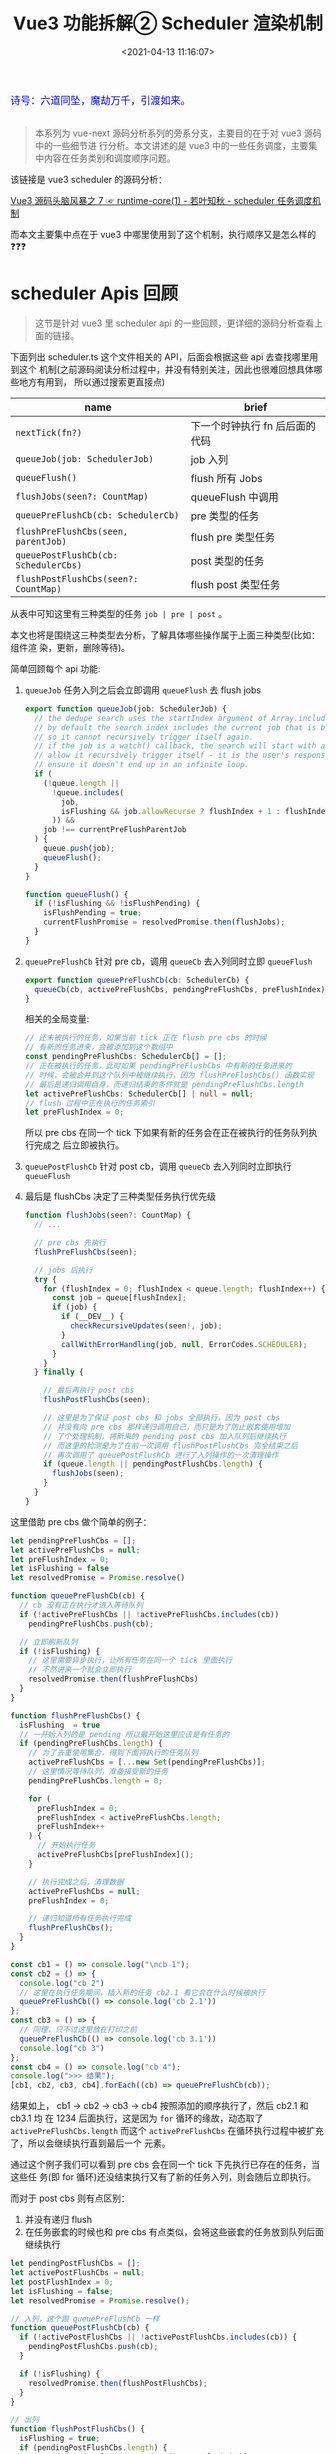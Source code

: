 #+TITLE: Vue3 功能拆解② Scheduler 渲染机制
#+DATE: <2021-04-13 11:16:07>
#+TAGS[]: vue3, vue-next, PatchFlags
#+CATEGORIES[]: vue
#+LANGUAGE: zh-cn
#+STARTUP: indent

#+begin_export html
<link href="https://fonts.goo~gleapis.com/cs~s2?family=ZCOOL+XiaoWei&display=swap" rel="stylesheet">
<kbd>
<font color="blue" size="3" style="font-family: 'ZCOOL XiaoWei', serif;">
  诗号：六道同坠，魔劫万千，引渡如来。
</font>
</kbd><br><br>
<script src="/js/utils.js"></script>
<script src="/js/vue/vue-next.js"></script>
<!--<script src="https://unpkg.com/vue@next"></script>-->
<script>
insertCssLink("https://unpkg.com/element-plus/lib/theme-chalk/index.css");
</script>
<script src="https://unpkg.com/element-plus/lib/index.full.js"></script>
#+end_export

[[/img/bdx/yiyeshu-001.jpg]]

#+begin_quote
本系列为 vue-next 源码分析系列的旁系分支，主要目的在于对 vue3 源码中的一些细节进
行分析。本文讲述的是 vue3 中的一些任务调度，主要集中内容在任务类别和调度顺序问题。

#+end_quote

该链接是 vue3 scheduler 的源码分析：

[[/vue/vue-mind-map-runtime-core-1/#scheduler][Vue3 源码头脑风暴之 7 ☞ runtime-core(1) - 若叶知秋 - scheduler 任务调度机制]]

而本文主要集中点在于 vue3 中哪里使用到了这个机制，执行顺序又是怎么样的❓❓❓

* scheduler Apis 回顾

#+begin_quote
这节是针对 vue3 里 scheduler api 的一些回顾，更详细的源码分析查看上面的链接。
#+end_quote

下面列出 scheduler.ts 这个文件相关的 API，后面会根据这些 api 去查找哪里用到这个
机制(之前源码阅读分析过程中，并没有特别关注，因此也很难回想具体哪些地方有用到，
所以通过搜索更直接点)

| name                                 | brief                          |
|--------------------------------------+--------------------------------|
| ~nextTick(fn?)~                      | 下一个时钟执行 fn 后后面的代码 |
| ~queueJob(job: SchedulerJob)~        | job 入列                       |
| ~queueFlush()~                       | flush 所有 Jobs                |
| ~flushJobs(seen?: CountMap)~         | queueFlush 中调用              |
| ~queuePreFlushCb(cb: SchedulerCb)~   | pre 类型的任务                 |
| ~flushPreFlushCbs(seen, parentJob)~  | flush pre 类型任务             |
| ~queuePostFlushCb(cb: SchedulerCbs)~ | post 类型的任务                |
| ~flushPostFlushCbs(seen?: CountMap)~ | flush post 类型任务            |

从表中可知这里有三种类型的任务 ~job | pre | post~ 。

本文也将是围绕这三种类型去分析，了解具体哪些操作属于上面三种类型(比如：组件渲
染，更新，删除等待)。

简单回顾每个 api 功能:

1. ~queueJob~ 任务入列之后会立即调用 ~queueFlush~ 去 flush jobs

   #+begin_src typescript
   export function queueJob(job: SchedulerJob) {
     // the dedupe search uses the startIndex argument of Array.includes()
     // by default the search index includes the current job that is being run
     // so it cannot recursively trigger itself again.
     // if the job is a watch() callback, the search will start with a +1 index to
     // allow it recursively trigger itself - it is the user's responsibility to
     // ensure it doesn't end up in an infinite loop.
     if (
       (!queue.length ||
         !queue.includes(
           job,
           isFlushing && job.allowRecurse ? flushIndex + 1 : flushIndex
         )) &&
       job !== currentPreFlushParentJob
     ) {
       queue.push(job);
       queueFlush();
     }
   }

   function queueFlush() {
     if (!isFlushing && !isFlushPending) {
       isFlushPending = true;
       currentFlushPromise = resolvedPromise.then(flushJobs);
     }
   }
   #+end_src

2. ~queuePreFlushCb~ 针对 pre cb，调用 ~queueCb~ 去入列同时立即 ~queueFlush~

   #+begin_src typescript
   export function queuePreFlushCb(cb: SchedulerCb) {
     queueCb(cb, activePreFlushCbs, pendingPreFlushCbs, preFlushIndex);
   }
   #+end_src

   相关的全局变量:
   #+begin_src typescript
   // 还未被执行的任务，如果当前 tick 正在 flush pre cbs 的时候
   // 有新的任务进来，会被添加到这个数组中
   const pendingPreFlushCbs: SchedulerCb[] = [];
   // 正在被执行的任务，此时如果 pendingPreFlushCbs 中有新的任务进来的
   // 时候，会被合并到这个队列中被继续执行，因为 flushPreFlushCbs() 函数实现
   // 最后是递归调用自身，而递归结束的条件就是 pendingPreFlushCbs.length
   let activePreFlushCbs: SchedulerCb[] | null = null;
   // flush 过程中正在执行的任务索引
   let preFlushIndex = 0;
   #+end_src

   所以 pre cbs 在同一个 tick 下如果有新的任务会在正在被执行的任务队列执行完成之
   后立即被执行。

3. ~queuePostFlushCb~ 针对 post cb，调用 ~queueCb~ 去入列同时立即执行 ~queueFlush~

4. 最后是 flushCbs 决定了三种类型任务执行优先级

   #+begin_src typescript
   function flushJobs(seen?: CountMap) {
     // ...

     // pre cbs 先执行
     flushPreFlushCbs(seen);

     // jobs 后执行
     try {
       for (flushIndex = 0; flushIndex < queue.length; flushIndex++) {
         const job = queue[flushIndex];
         if (job) {
           if (__DEV__) {
             checkRecursiveUpdates(seen!, job);
           }
           callWithErrorHandling(job, null, ErrorCodes.SCHEDULER);
         }
       }
     } finally {

       // 最后再执行 post cbs
       flushPostFlushCbs(seen);

       // 这里是为了保证 post cbs 和 jobs 全部执行，因为 post cbs
       // 并没有向 pre cbs 那样递归调用自己，而只是为了防止嵌套使用增加
       // 了个处理机制，将新来的 pending post cbs 加入队列后继续执行
       // 而这里的检测是为了在前一次调用 flushPostFlushCbs 完全结束之后
       // 再次调用了 queuePostFlushCb 进行了入列操作的一次清理操作
       if (queue.length || pendingPostFlushCbs.length) {
         flushJobs(seen);
       }
     }
   }
   #+end_src


这里借助 pre cbs 做个简单的例子：

#+begin_src js
let pendingPreFlushCbs = [];
let activePreFlushCbs = null;
let preFlushIndex = 0;
let isFlushing = false
let resolvedPromise = Promise.resolve()

function queuePreFlushCb(cb) {
  // cb 没有正在执行才进入等待队列
  if (!activePreFlushCbs || !activePreFlushCbs.includes(cb))
    pendingPreFlushCbs.push(cb);

  // 立即刷新队列
  if (!isFlushing) {
    // 这里需要异步执行，让所有任务在同一个 tick 里面执行
    // 不然进来一个就会立即执行
    resolvedPromise.then(flushPreFlushCbs)
  }
}

function flushPreFlushCbs() {
  isFlushing  = true
  // 一开始入列的是 pending 所以最开始这里应该是有任务的
  if (pendingPreFlushCbs.length) {
    // 为了去重使用集合，得到下面将执行的任务队列
    activePreFlushCbs = [...new Set(pendingPreFlushCbs)];
    // 这里情况等待队列，准备接受新的任务
    pendingPreFlushCbs.length = 0;

    for (
      preFlushIndex = 0;
      preFlushIndex < activePreFlushCbs.length;
      preFlushIndex++
    ) {
      // 开始执行任务
      activePreFlushCbs[preFlushIndex]();
    }

    // 执行完成之后，清理数据
    activePreFlushCbs = null;
    preFlushIndex = 0;

    // 递归知道所有任务执行完成
    flushPreFlushCbs();
  }
}

const cb1 = () => console.log("\ncb 1");
const cb2 = () => {
  console.log("cb 2")
  // 这里在执行任务期间，插入新的任务 cb2.1 看它会在什么时候被执行
  queuePreFlushCb(() => console.log('cb 2.1'))
};
const cb3 = () => {
  // 同理，只不过这里放在打印之前
  queuePreFlushCb(() => console.log('cb 3.1'))
  console.log("cb 3")
};
const cb4 = () => console.log("cb 4");
console.log(">>> 结果");
[cb1, cb2, cb3, cb4].forEach((cb) => queuePreFlushCb(cb));
#+end_src

#+RESULTS:
: >>> 结果
: undefined
: cb 1
: cb 2
: cb 3
: cb 4
: cb 2.1
: cb 3.1

结果如上， cb1 -> cb2 -> cb3 -> cb4 按照添加的顺序执行了，然后 cb2.1 和 cb3.1 均
在 1234 后面执行，这是因为 ~for~ 循环的缘故，动态取了 ~activePreFlushCbs.length~
而这个 ~activePreFlushCbs~ 在循环执行过程中被扩充了，所以会继续执行直到最后一个
元素。

通过这个例子我们可以看到 pre cbs 会在同一个 tick 下先执行已存在的任务，当这些任
务(即 for 循环)还没结束执行又有了新的任务入列，则会随后立即执行。

而对于 post cbs 则有点区别：

1. 并没有递归 flush
2. 在任务嵌套的时候也和 pre cbs 有点类似，会将这些嵌套的任务放到队列后面继续执行


#+begin_src js
let pendingPostFlushCbs = [];
let activePostFlushCbs = null;
let postFlushIndex = 0;
let isFlushing = false;
let resolvedPromise = Promise.resolve();

// 入列，这个跟 queuePreFlushCb 一样
function queuePostFlushCb(cb) {
  if (!activePostFlushCbs || !activePostFlushCbs.includes(cb)) {
    pendingPostFlushCbs.push(cb);
  }

  if (!isFlushing) {
    resolvedPromise.then(flushPostFlushCbs);
  }
}

// 出列
function flushPostFlushCbs() {
  isFlushing = true;
  if (pendingPostFlushCbs.length) {
    const deduped = [...new Set(pendingPostFlushCbs)];
    pendingPostFlushCbs.length = 0;
    if (activePostFlushCbs) {
      // 表示有 post cbs 正在执行了，有嵌套调用，即之前调用 flushPostFlushCbs
      // 还没结束，那么这里只需要扩充 activePostFlushCbs 队列就行了
      activePostFlushCbs.push(...deduped);
      return;
    }

    // 首次调用 flushPostFlushCbs 或者前一次调用已经结束了
    activePostFlushCbs = deduped;

    // 根据 job.id 升序先将任务排序
    // activePostFlushCbs.sort((a, b) => getId(a) - getId(b))
    for (
      postFlushIndex = 0;
      postFlushIndex < activePostFlushCbs.length;
      postFlushIndex++
    ) {
      activePostFlushCbs[postFlushIndex]();
    }
    activePostFlushCbs = null;
    postFlushIndex = 0;
  }
}
function getId(job) {
  return job.id == null ? Infinity : job.id;
}

// 测试:
const cb1 = () => console.log("\ncb 1");
const cb2 = () => {
  console.log("cb 2");
  queuePostFlushCb(() => console.log("cb 2.1"));
};
const cb3 = () => {
  queuePostFlushCb(() => console.log("cb 3.1"));
  console.log("cb 3");
};
const cb4 = () => console.log("cb 4");
console.log(">>> 结果：");
[cb1, cb2, cb3, cb4].forEach((cb) => queuePostFlushCb(cb));
#+end_src

#+RESULTS:
: >>> 结果：
: undefined
: cb 1
: cb 2
: cb 3
: cb 4
: cb 2.1
: cb 3.1

结果和 pre cb 实现也一样，而这里在 vue3 实现中 post cb 有根据 ~job.id~ 进行升序
排序，即 job.id 小的会先执行，那这个 job id 又是个怎么大小机制的？？？

pre, post, job 小结：

| 类型   | 优先级 | 是否排序             | flush 机制                                                                       |
|--------+--------+----------------------+----------------------------------------------------------------------------------|
| ~pre~  |      1 | 不排序，按照加入顺序 | 自动触发 flush, 递归自身直到所有任务结束，在任务未完全结束之前不会重复调用 flush |
| ~post~ |      2 | 按照 job.id 排序     | 自动触发 flush, 不会递归，但支持嵌套调用来扩展执行任务队列                       |
| ~job~  |      3 | 按照 job.id 排序     | 自动触发 flush，不会递归，flush 过程中接受新 job                                 |

* queueJob(job)
:PROPERTIES:
:COLUMNS: %CUSTOM_ID[(Custom Id)]
:CUSTOM_ID: queue-job
:END:

[[/img/tmp/search-queue-job.png]]

如上图搜索结果，使用点：

1. /runtime-core/src/componentPublicInstance.ts/ 文件中强制更新 api 里面使用

   ~$forceUpdate: i => () => queueJob(i.update)~

2. /runtime-core/src/hmr.ts/ 中调用

   ~queueJob(instance.parent.update)~

   将实例父组件的更新加入执行队列，热更新功能，发生在开发环境中，当重新加载的时
   候强制去更新父组件。
* queuePreFlushCb(cb)
:PROPERTIES:
:COLUMNS: %CUSTOM_ID[(Custom Id)]
:CUSTOM_ID: queue-pre-cb
:END:

[[/img/tmp/search-queue-pre-flush-cb.png]]

/runtime-core/src/apiWatch.ts/ 的 ~doWatch()~ 中调用

#+begin_src typescript
function doWatch(
  source: WatchSource | WatchSource[] | WatchEffect | object,
  cb: WatchCallback | null,
  { immediate, deep, flush, onTrack, onTrigger }: WatchOptions = EMPTY_OBJ,
  instance = currentInstance
): WatchStopHandle {
  // ...

  // default: 'pre'
  scheduler = () => {
    if (!instance || instance.isMounted) {
      queuePreFlushCb(job);
    } else {
      // with 'pre' option, the first call must happen before
      // the component is mounted so it is called synchronously.
      job();
    }
  };

  // ...
}
#+end_src

没有实例或组件实例还没完全加载完的时候将 job 放入队列去执行，这里的含义就如源码
的注释， watch 的 job 首次执行必须发生在实例已创建完成组件未完成渲染之前。
* queuePostFlushCb(cb)
:PROPERTIES:
:COLUMNS: %CUSTOM_ID[(Custom Id)]
:CUSTOM_ID: queue-post-cb
:END:

[[/img/tmp/search-queue-post-flush-cb.png]]

1. /runtime-core/src/hmr.ts/ 中 unmark 组件

** Suspense 组件中使用
:PROPERTIES:
:COLUMNS: %CUSTOM_ID[(Custom Id)]
:CUSTOM_ID: suspense
:END:

/runtime-core/src/components/Suspense.ts/ 中 Suspense 组件使用

组件模板的 resolve 方法：
#+begin_src typescript
const suspense: SuspenseBoundary = {
    resolve(resume = false) {
    // ...

    // flush buffered effects
    // check if there is a pending parent suspense
    let parent = suspense.parent;
    let hasUnresolvedAncestor = false;
    while (parent) {
        if (parent.pendingBranch) {
        // found a pending parent suspense, merge buffered post jobs
        // into that parent
        parent.effects.push(...effects);
        hasUnresolvedAncestor = true;
        break;
        }
        parent = parent.parent;
    }
    // no pending parent suspense, flush all jobs
    if (!hasUnresolvedAncestor) {
        queuePostFlushCb(effects);
    }
    suspense.effects = [];

    // ...
    },
};
#+end_src

注意代码中调用的前提是 ~hasUnresolvedAncestor~ 即不存在祖先组件中还有未完成的
分支(~parent.pendingBranch~)，随后才会将当前的 Suspense 的组件的 effects 推入
post cbs 队列等待执行。

第二个使用的地方(封装了一个 Suspense 组件的 effects 入列函数)：
#+begin_src typescript
export function queueEffectWithSuspense(
  fn: Function | Function[],
  suspense: SuspenseBoundary | null
): void {
  if (suspense && suspense.pendingBranch) {
    if (isArray(fn)) {
      suspense.effects.push(...fn);
    } else {
      suspense.effects.push(fn);
    }
  } else {
    queuePostFlushCb(fn);
  }
}
#+end_src

这个函数作用是可以手动给一个 Suspense 组件增加一个 effect ，封装之后的函数使用轨
迹。

[[/img/tmp/search-queue-effect-with-suspense.png]]

renderer.ts -> [[#search-queue-post-render-effect][queuePostRenderEffect]]:
#+begin_src typescript
export const queuePostRenderEffect = __FEATURE_SUSPENSE__
  ? queueEffectWithSuspense
  : queuePostFlushCb;
#+end_src

hydratation.ts 中执行 onVnodeMounted 钩子函数的 hooks:
#+begin_src typescript
const hydrateElement = (
  el: Element,
  vnode: VNode,
  parentComponent: ComponentInternalInstance | null,
  parentSuspense: SuspenseBoundary | null,
  optimized: boolean
) => {
  if (patchFlag !== PatchFlags.HOISTED) {
    // ...

    if ((vnodeHooks = props && props.onVnodeMounted) || dirs) {
      queueEffectWithSuspense(() => {
        vnodeHooks && invokeVNodeHook(vnodeHooks, parentComponent, vnode);
        dirs && invokeDirectiveHook(vnode, null, parentComponent, "mounted");
      }, parentSuspense);
    }

    // ...
  }
  return el.nextSibling;
};
#+end_src

** queuePostRenderEffect() 使用轨迹
:PROPERTIES:
:COLUMNS: %CUSTOM_ID[(Custom Id)]
:CUSTOM_ID: queue-post-render-effect
:END:

这个函数总结来说有三个地方使用到：

1. 组件的 ref 属性值变更时的回调执行
2. 组件的各个周期函数()的 hooks 执行
3. watch 函数中的选项如果指定为 ~flush: post~ 时，当做 post cb 执行

*** renderer.ts:
#+begin_src typescript
export const queuePostRenderEffect = __FEATURE_SUSPENSE__
  ? queueEffectWithSuspense
  : queuePostFlushCb;
#+end_src

[[/img/tmp/search-queue-post-render-effect.png]]

1. setRef() 中

   设置组件 ref 属性，指向最终渲染之后DOM 树中的 DOM 元素引用。

   #+begin_src typescript
   export const setRef = (
     rawRef: VNodeNormalizedRef,
     oldRawRef: VNodeNormalizedRef | null,
     parentSuspense: SuspenseBoundary | null,
     vnode: VNode | null
   ) => {
     // ...

     if (isString(ref)) {
       const doSet = () => {
         refs[ref] = value;
         if (hasOwn(setupState, ref)) {
           setupState[ref] = value;
         }
       };
       // #1789: for non-null values, set them after render
       // null values means this is unmount and it should not overwrite another
       // ref with the same key
       if (value) {
         (doSet as SchedulerCb).id = -1;
         queuePostRenderEffect(doSet, parentSuspense);
       } else {
         doSet();
       }
     } else if (isRef(ref)) {
       const doSet = () => {
         ref.value = value;
       };
       if (value) {
         (doSet as SchedulerCb).id = -1;
         queuePostRenderEffect(doSet, parentSuspense);
       } else {
         doSet();
       }
     }
     // ...
   };
   #+end_src

   上面两次调用针对的是两种类型，实际作用都是一样的，等组件渲染完成之后去执行：

   #+begin_src typescript
   (doSet as SchedulerCb).id = -1; // 这里 id 设置为 -1 表明执行优先级最高
   // 因为 post 和 job 类型都有根据 job.id 进行排序，在执行所有 cbs/jobs 之前
   queuePostRenderEffect(doSet, parentSuspense);
   #+end_src

2. mountElement() 中

   首次加载元素时调用的函数。

   #+begin_src typescript
    const mountElement = (
      vnode: VNode,
      container: RendererElement,
      anchor: RendererNode | null,
      parentComponent: ComponentInternalInstance | null,
      parentSuspense: SuspenseBoundary | null,
      isSVG: boolean,
      optimized: boolean
    ) => {
      // ...

      hostInsert(el, container, anchor);
      if (
        (vnodeHook = props && props.onVnodeMounted) ||
        needCallTransitionHooks ||
        dirs
      ) {
        queuePostRenderEffect(() => {
          vnodeHook && invokeVNodeHook(vnodeHook, parentComponent, vnode);
          needCallTransitionHooks && transition!.enter(el);
          dirs && invokeDirectiveHook(vnode, null, parentComponent, "mounted");
        }, parentSuspense);
      }
    };
   #+end_src

   渲染组件的时候， onVnodeMounted hooks 执行队列。

3. patchElement() 中

   #+begin_src typescript
    const patchElement = (
      n1: VNode,
      n2: VNode,
      parentComponent: ComponentInternalInstance | null,
      parentSuspense: SuspenseBoundary | null,
      isSVG: boolean,
      optimized: boolean
    ) => {
      // ...

      if ((vnodeHook = newProps.onVnodeUpdated) || dirs) {
        queuePostRenderEffect(() => {
          vnodeHook && invokeVNodeHook(vnodeHook, parentComponent, n2, n1);
          dirs && invokeDirectiveHook(n2, n1, parentComponent, "updated");
        }, parentSuspense);
      }
    };
   #+end_src

   onVnodeUpdated hooks 执行队列。

4. setupRenderEffect() 函数中

   当组件状态更新时会调用 ~instance.update~ ，这里是执行 ~setup()~ 之后的一个组件更新
   函数的一个封装函数。

   #+begin_src typescript
    const setupRenderEffect: SetupRenderEffectFn = (
      instance,
      initialVNode,
      container,
      anchor,
      parentSuspense,
      isSVG,
      optimized
    ) => {
      // create reactive effect for rendering
      instance.update = effect(
        function componentEffect() {
          if (!instance.isMounted) {
            // ...
            // mounted hook
            if (m) {
              queuePostRenderEffect(m, parentSuspense);
            }
            // onVnodeMounted
            if ((vnodeHook = props && props.onVnodeMounted)) {
              const scopedInitialVNode = initialVNode;
              queuePostRenderEffect(() => {
                invokeVNodeHook(vnodeHook!, parent, scopedInitialVNode);
              }, parentSuspense);
            }
            // activated hook for keep-alive roots.
            // #1742 activated hook must be accessed after first render
            // since the hook may be injected by a child keep-alive
            const { a } = instance;
            if (
              a &&
              initialVNode.shapeFlag & ShapeFlags.COMPONENT_SHOULD_KEEP_ALIVE
            ) {
              queuePostRenderEffect(a, parentSuspense);
            }
            instance.isMounted = true;

            // #2458: deference mount-only object parameters to prevent memleaks
            initialVNode = container = anchor = null as any;
          } else {
            // updateComponent
            // ...
            next.el = nextTree.el;
            // updated hook
            if (u) {
              queuePostRenderEffect(u, parentSuspense);
            }
            // onVnodeUpdated
            if ((vnodeHook = next.props && next.props.onVnodeUpdated)) {
              queuePostRenderEffect(() => {
                invokeVNodeHook(vnodeHook!, parent, next!, vnode);
              }, parentSuspense);
            }
          }
        },
        __DEV__ ? createDevEffectOptions(instance) : prodEffectOptions
      );
    };
   #+end_src

   这里有四个调用也均和声明周期 hooks 有关

   ~mounted~, ~onVnodeMounted~, ~updated~, ~onVnodeUpdated~ 四个周期的 hooks 执
   行队列。

5. move() 函数

   节点移动操作。

   #+begin_src typescript
   const move: MoveFn = (
     vnode,
     container,
     anchor,
     moveType,
     parentSuspense = null
   ) => {
     // ...

     if (needTransition) {
       if (moveType === MoveType.ENTER) {
         transition!.beforeEnter(el!);
         hostInsert(el!, container, anchor);
         queuePostRenderEffect(() => transition!.enter(el!), parentSuspense);
       }
     } else {
       hostInsert(el!, container, anchor);
     }
   };
   #+end_src

   当使用了 transition 组件的时候，进入动画的任务队列。

6. unmount() 函数

   卸载组件。

   #+begin_src typescript
    const unmount: UnmountFn = (
    vnode,
    parentComponent,
    parentSuspense,
    doRemove = false,
    optimized = false
  ) => {
    // ...
    if ((vnodeHook = props && props.onVnodeUnmounted) || shouldInvokeDirs) {
      queuePostRenderEffect(() => {
        vnodeHook && invokeVNodeHook(vnodeHook, parentComponent, vnode)
        shouldInvokeDirs &&
          invokeDirectiveHook(vnode, null, parentComponent, 'unmounted')
      }, parentSuspense)
    }
  }
   #+end_src

   组件卸载的一个周期函数 ~onVnodeUnmounted~ 的 hooks。

7. unmountComponent() 组件卸载函数

   #+begin_src typescript
    const unmountComponent = (
    instance: ComponentInternalInstance,
    parentSuspense: SuspenseBoundary | null,
    doRemove?: boolean
  ) => {
    // ...
    // unmounted hook
    if (um) {
      queuePostRenderEffect(um, parentSuspense)
    }
    queuePostRenderEffect(() => {
      instance.isUnmounted = true
    }, parentSuspense)
  }
   #+end_src

   组件卸载时的钩子函数 unmounted hooks
*** KeepAlive.ts
:PROPERTIES:
:COLUMNS: %CUSTOM_ID[(Custom Id)]
:CUSTOM_ID: keep-alive
:END:

1. activated 周期函数
2. deactiveated 周期函数

#+begin_src typescript
const KeepAliveImpl = {

  setup(props: KeepAliveProps, { slots }: SetupContext) {
    sharedContext.activate = (vnode, container, anchor, isSVG, optimized) => {
      // ...
      queuePostRenderEffect(() => {
        instance.isDeactivated = false
        if (instance.a) {
          invokeArrayFns(instance.a)
        }
        const vnodeHook = vnode.props && vnode.props.onVnodeMounted
        if (vnodeHook) {
          invokeVNodeHook(vnodeHook, instance.parent, vnode)
        }
      }, parentSuspense)
    }

    sharedContext.deactivate = (vnode: VNode) => {
      const instance = vnode.component!
      move(vnode, storageContainer, null, MoveType.LEAVE, parentSuspense)
      queuePostRenderEffect(() => {
        if (instance.da) {
          invokeArrayFns(instance.da)
        }
        const vnodeHook = vnode.props && vnode.props.onVnodeUnmounted
        if (vnodeHook) {
          invokeVNodeHook(vnodeHook, instance.parent, vnode)
        }
        instance.isDeactivated = true
      }, parentSuspense)
    }

    // ...
    onBeforeUnmount(() => {
      cache.forEach(cached => {
        const { subTree, suspense } = instance
        const vnode = getInnerChild(subTree)
        if (cached.type === vnode.type) {
          // current instance will be unmounted as part of keep-alive's unmount
          resetShapeFlag(vnode)
          // but invoke its deactivated hook here
          const da = vnode.component!.da
          da && queuePostRenderEffect(da, suspense)
          return
        }
        unmount(cached)
      })
    })

    return () =>  { /* render */ }
  }
}
#+end_src
*** apiWatch.ts
:PROPERTIES:
:COLUMNS: %CUSTOM_ID[(Custom Id)]
:CUSTOM_ID: api-watch
:END:

watch api 中，当指定选项 ~flush:post~ 时，会将 Job 当做 post cb 去执行(默认是
pre cb 类型)。

#+begin_src typescript
function doWatch(
  source: WatchSource | WatchSource[] | WatchEffect | object,
  cb: WatchCallback | null,
  { immediate, deep, flush, onTrack, onTrigger }: WatchOptions = EMPTY_OBJ,
  instance = currentInstance
): WatchStopHandle {

  // ...
  let scheduler: ReactiveEffectOptions['scheduler']
  if (flush === 'sync') {
    scheduler = job
  } else if (flush === 'post') {
    scheduler = () => queuePostRenderEffect(job, instance && instance.suspense)
  } else {
    // default: 'pre'
  }

  // ...

  recordInstanceBoundEffect(runner, instance)

  // initial run
  if (cb) {
    // ...
  } else if (flush === 'post') {
    queuePostRenderEffect(runner, instance && instance.suspense)
  } else {
    runner()
  }

  return () => { /*...*/ }

#+end_src
* flushPreFlushCbs(seen, parentJob)
:PROPERTIES:
:COLUMNS: %CUSTOM_ID[(Custom Id)]
:CUSTOM_ID: flush-pre
:END:

[[/img/tmp/search-flush-pre-flush-cbs.png]]

组件更新函数中：
#+begin_src typescript
const updateComponentPreRender = (
  instance: ComponentInternalInstance,
  nextVNode: VNode,
  optimized: boolean
) => {
  nextVNode.component = instance;
  const prevProps = instance.vnode.props;
  instance.vnode = nextVNode;
  instance.next = null;
  updateProps(instance, nextVNode.props, prevProps, optimized);
  updateSlots(instance, nextVNode.children);

  // props update may have triggered pre-flush watchers.
  // flush them before the render update.
  flushPreFlushCbs(undefined, instance.update);
};
#+end_src

* flushPostFlushCbs(seen)
:PROPERTIES:
:COLUMNS: %CUSTOM_ID[(Custom Id)]
:CUSTOM_ID: flush-post
:END:

[[/img/tmp/search-flush-post-flush-cbs.png]]

#+begin_src typescript
const render: RootRenderFunction = (vnode, container) => {
  if (vnode == null) {
    if (container._vnode) {
      unmount(container._vnode, null, null, true);
    }
  } else {
    patch(container._vnode || null, vnode, container);
  }
  flushPostFlushCbs();
  container._vnode = vnode;
};
#+end_src

hydrate:
#+begin_src typescript
const hydrate: RootHydrateFunction = (vnode, container) => {
  if (__DEV__ && !container.hasChildNodes()) {
    warn(
      `Attempting to hydrate existing markup but container is empty. ` +
        `Performing full mount instead.`
    );
    patch(null, vnode, container);
    return;
  }
  hasMismatch = false;
  hydrateNode(container.firstChild!, vnode, null, null);
  flushPostFlushCbs();
  if (hasMismatch && !__TEST__) {
    // this error should show up in production
    console.error(`Hydration completed but contains mismatches.`);
  }
};
#+end_src

* 总结

任务调度均发生在 runtime-core 阶段，所以下面的文件均在 /runtime-core/src/../ 下

#+begin_export html
<div id="NlqF2kMRXC"></div>
<script src="/js/vue/tables/scheduler-api.js"></script>
#+end_export

如上表可得出结论：

1. watch api 的 Job 归纳为 pre cb 类型，先于 post 和 job 执行

   特殊情况： watch api 指定了 ~{flush: 'post'}~ 时候也属于 post cb 类型

2. 组件的生命周期函数 hooks 归纳为 post cb 类型，后于 pre 和 job 执行

3. ~$forceUpdate~ 组件强制更新归纳为 job 类型，会在 pre cb 后面，先于 post cb 执行


#+begin_quote
所以: watch job > force update job > 声明周期 hooks job
#+end_quote

测试([[/js/vue/tests/b56ivpbdBF.js]])：
#+begin_export html
<div id="b56ivpbdBF"></div>
<script src="/js/vue/tests/b56ivpbdBF.js"></script>
#+end_export

通过上面的几个按钮可以测试看出 pre, post, job 执行顺序。

比如：点击 +/- 按钮，如下输出：
#+begin_example
watch pre cb: {"newVal":-1,"oldVal":0}
watch post cb: {"newVal":-1,"oldVal":0}
updated hook post cb before
updated hook post cb after
#+end_example

点击 $forceUpdate 按钮，如下输出：
#+begin_example
job: from $forceUpdate
watch pre cb: {"newVal":0,"oldVal":-1}
watch post cb: {"newVal":0,"oldVal":-1}
updated hook post cb before
updated hook post cb after
#+end_example

调换下： watch api 调用顺序，把 ~{flush: 'post'}~ 放前面
#+begin_src js
watch(
  count,
  (newVal, oldVal) => {
    log("watch post cb: " + toStr({ newVal, oldVal }));
  },
  { flush: "post" }
);

watch(count, (newVal, oldVal) => {
  log("watch pre cb: " + toStr({ newVal, oldVal }));
});
#+end_src

#+begin_example
watch pre cb: {"newVal":-1,"oldVal":0}
watch post cb: {"newVal":-1,"oldVal":0}
updated hook post cb before
updated hook post cb after
#+end_example

输出结果依旧是 pre 先于 post 执行。
